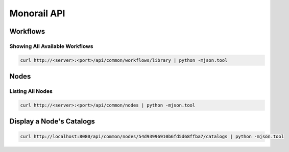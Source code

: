 Monorail API
======================

Workflows
--------------------

Showing All Available Workflows
~~~~~~~~~~~~~~~~~~~~~~~~~~~~~~~~~~~~~~

.. code-block:: rest

   curl http://<server>:<port>/api/common/workflows/library | python -mjson.tool

Nodes
--------------

Listing All Nodes
~~~~~~~~~~~~~~~~~~~~~~~~~~~~

.. code-block:: rest

   curl http://<server>:<port>/api/common/nodes | python -mjson.tool

Display a Node's Catalogs
--------------------------

.. code-block:: rest

   curl http://localhost:8080/api/common/nodes/54d93996910b6fd5d68ffba7/catalogs | python -mjson.tool

